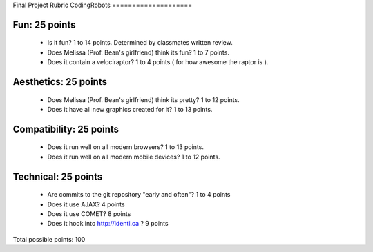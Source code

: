 Final Project Rubric
CodingRobots
====================

Fun: 25 points
--------------

 - Is it fun?  1 to 14 points.  Determined by classmates written review.
 - Does Melissa (Prof. Bean's girlfriend) think its fun?  1 to 7 points.
 - Does it contain a velociraptor?  1 to 4 points ( for how awesome the raptor is ).

Aesthetics: 25 points
--------------------

 - Does Melissa (Prof. Bean's girlfriend) think its pretty?  1 to 12 points.
 - Does it have all new graphics created for it? 1 to 13 points.

Compatibility: 25 points
------------------------

 - Does it run well on all modern browsers?  1 to 13 points.
 - Does it run well on all modern mobile devices?  1 to 12 points.

Technical: 25 points
--------------------

 - Are commits to the git repository "early and often"? 1 to 4 points
 - Does it use AJAX? 4 points
 - Does it use COMET? 8 points
 - Does it hook into http://identi.ca ? 9 points

Total possible points:  100
